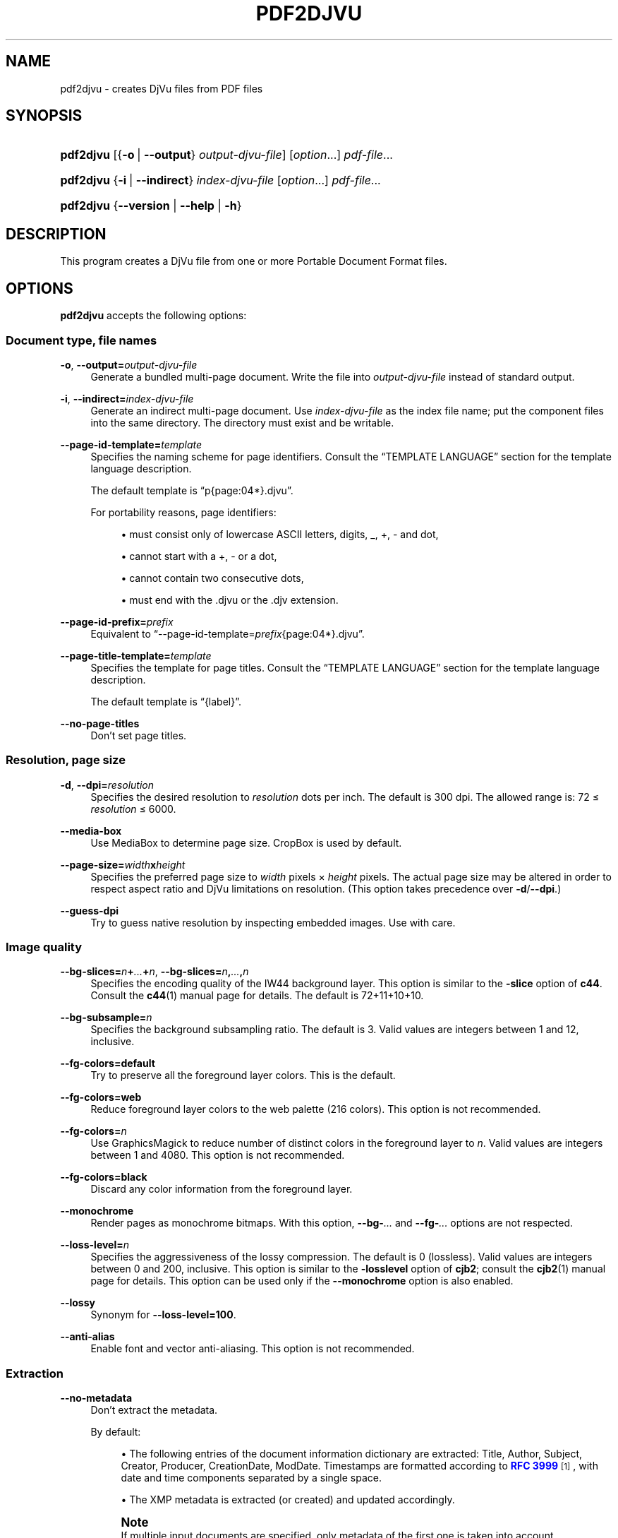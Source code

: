 '\" t
.\"     Title: pdf2djvu
.\"    Author: Jakub Wilk <jwilk@jwilk.net>
.\" Generator: DocBook XSL Stylesheets vsnapshot <http://docbook.sf.net/>
.\"      Date: 2021-10-13
.\"    Manual: pdf2djvu manual
.\"    Source: pdf2djvu 0.9.18.1
.\"  Language: English
.\"
.TH "PDF2DJVU" "1" "2021-10-13" "pdf2djvu 0\&.9\&.18\&.1" "pdf2djvu manual"
.\" -----------------------------------------------------------------
.\" * Define some portability stuff
.\" -----------------------------------------------------------------
.\" ~~~~~~~~~~~~~~~~~~~~~~~~~~~~~~~~~~~~~~~~~~~~~~~~~~~~~~~~~~~~~~~~~
.\" http://bugs.debian.org/507673
.\" http://lists.gnu.org/archive/html/groff/2009-02/msg00013.html
.\" ~~~~~~~~~~~~~~~~~~~~~~~~~~~~~~~~~~~~~~~~~~~~~~~~~~~~~~~~~~~~~~~~~
.ie \n(.g .ds Aq \(aq
.el       .ds Aq '
.\" -----------------------------------------------------------------
.\" * set default formatting
.\" -----------------------------------------------------------------
.\" disable hyphenation
.nh
.\" disable justification (adjust text to left margin only)
.ad l
.\" -----------------------------------------------------------------
.\" * MAIN CONTENT STARTS HERE *
.\" -----------------------------------------------------------------
.SH "NAME"
pdf2djvu \- creates DjVu files from PDF files
.SH "SYNOPSIS"
.HP \w'\fBpdf2djvu\fR\ 'u
\fBpdf2djvu\fR [{\fB\-o\fR\ |\ \fB\-\-output\fR}\ \fIoutput\-djvu\-file\fR] [\fIoption\fR...] \fIpdf\-file\fR...
.HP \w'\fBpdf2djvu\fR\ 'u
\fBpdf2djvu\fR {\fB\-i\fR\ |\ \fB\-\-indirect\fR}\ \fIindex\-djvu\-file\fR  [\fIoption\fR...] \fIpdf\-file\fR...
.HP \w'\fBpdf2djvu\fR\ 'u
\fBpdf2djvu\fR {\fB\-\-version\fR | \fB\-\-help\fR | \fB\-h\fR}
.SH "DESCRIPTION"
.PP
This program creates a DjVu file from one or more Portable Document Format files\&.
.SH "OPTIONS"
.PP
\fBpdf2djvu\fR
accepts the following options:
.SS "Document type, file names"
.PP
\fB\-o\fR, \fB\-\-output=\fR\fB\fIoutput\-djvu\-file\fR\fR
.RS 4
Generate a bundled multi\-page document\&. Write the file into
\fIoutput\-djvu\-file\fR
instead of standard output\&.
.RE
.PP
\fB\-i\fR, \fB\-\-indirect=\fR\fB\fIindex\-djvu\-file\fR\fR
.RS 4
Generate an indirect multi\-page document\&. Use
\fIindex\-djvu\-file\fR
as the index file name; put the component files into the same directory\&. The directory must exist and be writable\&.
.RE
.PP
\fB\-\-page\-id\-template=\fR\fB\fItemplate\fR\fR
.RS 4
Specifies the naming scheme for page identifiers\&. Consult the
\(lqTEMPLATE LANGUAGE\(rq
section for the template language description\&.
.sp
The default template is
\(lqp{page:04*}\&.djvu\(rq\&.
.sp
For portability reasons, page identifiers:
.sp
.RS 4
.ie n \{\
\h'-04'\(bu\h'+03'\c
.\}
.el \{\
.sp -1
.IP \(bu 2.3
.\}
must consist only of lowercase ASCII letters, digits,
_,
+,
\-
and dot,
.RE
.sp
.RS 4
.ie n \{\
\h'-04'\(bu\h'+03'\c
.\}
.el \{\
.sp -1
.IP \(bu 2.3
.\}
cannot start with a
+,
\-
or a dot,
.RE
.sp
.RS 4
.ie n \{\
\h'-04'\(bu\h'+03'\c
.\}
.el \{\
.sp -1
.IP \(bu 2.3
.\}
cannot contain two consecutive dots,
.RE
.sp
.RS 4
.ie n \{\
\h'-04'\(bu\h'+03'\c
.\}
.el \{\
.sp -1
.IP \(bu 2.3
.\}
must end with the
\&.djvu
or the
\&.djv
extension\&.
.RE
.sp
.RE
.PP
\fB\-\-page\-id\-prefix=\fR\fB\fIprefix\fR\fR
.RS 4
Equivalent to
\(lq\-\-page\-id\-template=\fIprefix\fR{page:04*}\&.djvu\(rq\&.
.RE
.PP
\fB\-\-page\-title\-template=\fR\fB\fItemplate\fR\fR
.RS 4
Specifies the template for page titles\&. Consult the
\(lqTEMPLATE LANGUAGE\(rq
section for the template language description\&.
.sp
The default template is
\(lq{label}\(rq\&.
.RE
.PP
\fB\-\-no\-page\-titles\fR
.RS 4
Don't set page titles\&.
.RE
.SS "Resolution, page size"
.PP
\fB\-d\fR, \fB\-\-dpi=\fR\fB\fIresolution\fR\fR
.RS 4
Specifies the desired resolution to
\fIresolution\fR
dots per inch\&. The default is 300 dpi\&. The allowed range is: 72 \(<=
\fIresolution\fR
\(<= 6000\&.
.RE
.PP
\fB\-\-media\-box\fR
.RS 4
Use
MediaBox
to determine page size\&.
CropBox
is used by default\&.
.RE
.PP
\fB\-\-page\-size=\fR\fB\fIwidth\fR\fR\fBx\fR\fB\fIheight\fR\fR
.RS 4
Specifies the preferred page size to
\fIwidth\fR
pixels \(mu
\fIheight\fR
pixels\&. The actual page size may be altered in order to respect aspect ratio and DjVu limitations on resolution\&. (This option takes precedence over
\fB\-d\fR/\fB\-\-dpi\fR\&.)
.RE
.PP
\fB\-\-guess\-dpi\fR
.RS 4
Try to guess native resolution by inspecting embedded images\&. Use with care\&.
.RE
.SS "Image quality"
.PP
\fB\-\-bg\-slices=\fR\fB\fIn\fR\fR\fB+\fR\fB\fI\&...\fR\fR\fB+\fR\fB\fIn\fR\fR, \fB\-\-bg\-slices=\fR\fB\fIn\fR\fR\fB,\fR\fB\fI\&...\fR\fR\fB,\fR\fB\fIn\fR\fR
.RS 4
Specifies the encoding quality of the IW44 background layer\&. This option is similar to the
\fB\-slice\fR
option of
\fBc44\fR\&. Consult the
\fBc44\fR(1)
manual page for details\&. The default is
72+11+10+10\&.
.RE
.PP
\fB\-\-bg\-subsample=\fR\fB\fIn\fR\fR
.RS 4
Specifies the background subsampling ratio\&. The default is 3\&. Valid values are integers between 1 and 12, inclusive\&.
.RE
.PP
\fB\-\-fg\-colors=default\fR
.RS 4
Try to preserve all the foreground layer colors\&. This is the default\&.
.RE
.PP
\fB\-\-fg\-colors=web\fR
.RS 4
Reduce foreground layer colors to the web palette (216 colors)\&. This option is not recommended\&.
.RE
.PP
\fB\-\-fg\-colors=\fR\fB\fIn\fR\fR
.RS 4
Use GraphicsMagick to reduce number of distinct colors in the foreground layer to
\fIn\fR\&. Valid values are integers between 1 and 4080\&. This option is not recommended\&.
.RE
.PP
\fB\-\-fg\-colors=black\fR
.RS 4
Discard any color information from the foreground layer\&.
.RE
.PP
\fB\-\-monochrome\fR
.RS 4
Render pages as monochrome bitmaps\&. With this option,
\fB\-\-bg\-\fR\fB\fI\&...\fR\fR
and
\fB\-\-fg\-\fR\fB\fI\&...\fR\fR
options are not respected\&.
.RE
.PP
\fB\-\-loss\-level=\fR\fB\fIn\fR\fR
.RS 4
Specifies the aggressiveness of the lossy compression\&. The default is 0 (lossless)\&. Valid values are integers between 0 and 200, inclusive\&. This option is similar to the
\fB\-losslevel\fR
option of
\fBcjb2\fR; consult the
\fBcjb2\fR(1)
manual page for details\&. This option can be used only if the
\fB\-\-monochrome\fR
option is also enabled\&.
.RE
.PP
\fB\-\-lossy\fR
.RS 4
Synonym for
\fB\-\-loss\-level=100\fR\&.
.RE
.PP
\fB\-\-anti\-alias\fR
.RS 4
Enable font and vector anti\-aliasing\&. This option is not recommended\&.
.RE
.SS "Extraction"
.PP
\fB\-\-no\-metadata\fR
.RS 4
Don't extract the metadata\&.
.sp
By default:
.sp
.RS 4
.ie n \{\
\h'-04'\(bu\h'+03'\c
.\}
.el \{\
.sp -1
.IP \(bu 2.3
.\}
The following entries of the document information dictionary are extracted:
Title,
Author,
Subject,
Creator,
Producer,
CreationDate,
ModDate\&. Timestamps are formatted according to
\m[blue]\fBRFC 3999\fR\m[]\&\s-2\u[1]\d\s+2, with date and time components separated by a single space\&.
.RE
.sp
.RS 4
.ie n \{\
\h'-04'\(bu\h'+03'\c
.\}
.el \{\
.sp -1
.IP \(bu 2.3
.\}
The XMP metadata is extracted (or created) and updated accordingly\&.
.RE
.sp
.if n \{\
.sp
.\}
.RS 4
.it 1 an-trap
.nr an-no-space-flag 1
.nr an-break-flag 1
.br
.ps +1
\fBNote\fR
.ps -1
.br
If multiple input documents are specified, only metadata of the first one is taken into account\&.
.sp .5v
.RE
.RE
.PP
\fB\-\-verbatim\-metadata\fR
.RS 4
Keep the original metadata intact\&.
.RE
.PP
\fB\-\-no\-outline\fR
.RS 4
Don't extract the document outline\&.
.RE
.PP
\fB\-\-hyperlinks=border\-avis\fR
.RS 4
Make hyperlink borders always visible\&.
.sp
By default, a hyperlink border is visible only when the mouse is over the hyperlink\&.
.RE
.PP
\fB\-\-hyperlinks=#\fR\fB\fIRRGGBB\fR\fR
.RS 4
Force the specified border color for hyperlinks\&.
.RE
.PP
\fB\-\-no\-hyperlinks\fR, \fB\-\-hyperlinks=none\fR
.RS 4
Don't extract hyperlinks\&.
.RE
.PP
\fB\-\-no\-text\fR
.RS 4
Don't extract the text\&.
.RE
.PP
\fB\-\-words\fR
.RS 4
Extract the text\&. Record the location of every word\&. This is the default\&.
.RE
.PP
\fB\-\-lines\fR
.RS 4
Extract the text\&. Record the location of every line, rather that every word\&.
.RE
.PP
\fB\-\-crop\-text\fR
.RS 4
Extract no text outside the page boundary\&.
.RE
.PP
\fB\-\-no\-nfkc\fR
.RS 4
Do not apply
\m[blue]\fBNFKC\fR\m[]\&\s-2\u[2]\d\s+2
normalization on the text, except for characters from the
\m[blue]\fBAlphabetic Presentation Forms block\fR\m[]\&\s-2\u[3]\d\s+2
(U+FB00\(enU+FB4F), which are normalized unconditionally\&.
.sp
The default is to apply NFKC normalization on all characters\&.
.RE
.PP
\fB\-\-filter\-text=\fR\fB\fIcommand\-line\fR\fR
.RS 4
Filter the text through the
\fIcommand\-line\fR\&. The provided filter must preserve whitespace, control characters and decimal digits\&.
.sp
This option implies
\fB\-\-no\-nfkc\fR\&.
.RE
.PP
\fB\-p\fR, \fB\-\-pages=\fR\fB\fIpage\-range\fR\fR
.RS 4
Specifies pages to convert\&.
\fIpage\-range\fR
is a comma\-separated list of sub\-ranges\&. Each sub\-range is either a single page (e\&.g\&.\ \&17) or a contiguous range of pages (e\&.g\&.\ \&37\-42)\&. Duplicate page numbers are not allowed\&. Pages are numbered from 1\&.
.sp
The default is to convert all pages\&.
.RE
.SS "Performance"
.PP
\fB\-j\fR, \fB\-\-jobs=\fR\fB\fIn\fR\fR
.RS 4
Use
\fIn\fR
threads to perform conversion\&. The default is to use one thread\&.
.RE
.PP
\fB\-j0\fR, \fB\-\-jobs=0\fR
.RS 4
Determine automatically how many threads to use to perform conversion\&.
.RE
.SS "Verbosity, help"
.PP
\fB\-v\fR, \fB\-\-verbose\fR
.RS 4
Display more informational messages while converting the file\&.
.RE
.PP
\fB\-q\fR, \fB\-\-quiet\fR
.RS 4
Don't display informational messages while converting the file\&.
.RE
.PP
\fB\-\-version\fR
.RS 4
Output version information and exit\&.
.RE
.PP
\fB\-h\fR, \fB\-\-help\fR
.RS 4
Display help and exit\&.
.RE
.SH "ENVIRONMENT"
.PP
The following environment variables affects
\fBpdf2djvu\fR
on Unix systems:
.PP
\fIOMP_\fR\fI\fI*\fR\fR
.RS 4
Details of runtime behavior with respect to parallelism can be controlled by several environment variables\&. Please refer to the
\m[blue]\fBOpenMP API specification\fR\m[]\&\s-2\u[4]\d\s+2
for details\&.
.RE
.PP
\fITMPDIR\fR
.RS 4
\fBpdf2djvu\fR
makes heavy use of temporary files\&. It will store them in a directory specified by this variable\&. The default is
/tmp\&.
.RE
.SH "TEMPLATE LANGUAGE"
.SS "Template syntax"
.PP
The template language is roughly modeled on the
\m[blue]\fBPython string formatting syntax\fR\m[]\&\s-2\u[5]\d\s+2\&.
.PP
A template is a piece of text which contains
fields, surrounded by curly braces
{}\&. Fields are replaced with appropriately formatted values when the template is evaluated\&. Moreover,
{{
is replaced with a single
{
and
}}
is replaced with a single
}\&.
.SS "Field syntax"
.PP
Each field consists of a variable name, optionally followed by a shift, optionally followed by a format specification\&.
.PP
The shift is a signed (i\&.e\&. starting with a
+
or
\-
character) integer\&.
.PP
The format specification consists of a colon, followed by a width specification\&.
.PP
The width specification is a decimal integer defining the minimum field width\&. If not specified, then the field width will be determined by the content\&. Preceding the width specification with a zero (0) character enables zero\-padding\&.
.PP
The width specification is optionally followed by an asterisk (*) character, which increases the minimum field width to the width of the longest possible content of the variable\&.
.SS "Available variables"
.PP
\fIdpage\fR
.RS 4
Page number in the DjVu document\&.
.RE
.PP
\fIpage\fR, \fIspage\fR
.RS 4
Page number in the PDF document\&.
.RE
.PP
\fIlabel\fR
.RS 4
Page label (logical page number) in the PDF document\&.
.sp
This variable is available only for page titles\&.
.RE
.SH "IMPLEMENTATION DETAILS"
.SS "Layer separation algorithm"
.PP
Unless the
\fB\-\-monochrome\fR
option is on, pdf2djvu uses the following naive layer separation algorithm:
.sp
.RS 4
.ie n \{\
\h'-04' 1.\h'+01'\c
.\}
.el \{\
.sp -1
.IP "  1." 4.2
.\}
For each page, do the following:
.sp
.RS 4
.ie n \{\
\h'-04' 1.\h'+01'\c
.\}
.el \{\
.sp -1
.IP "  1." 4.2
.\}
Rasterize the page into a pixmap, in the usual manner\&.
.RE
.sp
.RS 4
.ie n \{\
\h'-04' 2.\h'+01'\c
.\}
.el \{\
.sp -1
.IP "  2." 4.2
.\}
Rasterize the page into another pixmap, omitting the following page elements:
.sp
.RS 4
.ie n \{\
\h'-04'\(bu\h'+03'\c
.\}
.el \{\
.sp -1
.IP \(bu 2.3
.\}
text,
.RE
.sp
.RS 4
.ie n \{\
\h'-04'\(bu\h'+03'\c
.\}
.el \{\
.sp -1
.IP \(bu 2.3
.\}
1 bit\-per\-pixel raster images,
.RE
.sp
.RS 4
.ie n \{\
\h'-04'\(bu\h'+03'\c
.\}
.el \{\
.sp -1
.IP \(bu 2.3
.\}
vector elements (except fills of large areas)\&.
.RE
.sp
.RE
.sp
.RS 4
.ie n \{\
\h'-04' 3.\h'+01'\c
.\}
.el \{\
.sp -1
.IP "  3." 4.2
.\}
Compare both pixmaps, pixel by pixel:
.sp
.RS 4
.ie n \{\
\h'-04' 1.\h'+01'\c
.\}
.el \{\
.sp -1
.IP "  1." 4.2
.\}
If their colors match, classify the pixel as a part of the background layer\&.
.RE
.sp
.RS 4
.ie n \{\
\h'-04' 2.\h'+01'\c
.\}
.el \{\
.sp -1
.IP "  2." 4.2
.\}
Otherwise, classify the pixel as a part of the foreground layer\&.
.RE
.sp
.RE
.sp
.RE
.sp
.SH "BUG REPORTS"
.PP
If you find a bug in pdf2djvu, please report it at
\m[blue]\fBthe issue tracker\fR\m[]\&\s-2\u[6]\d\s+2
or to
\m[blue]\fBthe mailing list\fR\m[]\&\s-2\u[7]\d\s+2\&.
.SH "SEE ALSO"
.PP
\fBdjvu\fR(1),
\fBdjvudigital\fR(1),
\fBcsepdjvu\fR(1)
.SH "NOTES"
.IP " 1." 4
RFC 3999
.RS 4
\%https://www.ietf.org/rfc/rfc3339
.RE
.IP " 2." 4
NFKC
.RS 4
\%https://unicode.org/reports/tr15/
.RE
.IP " 3." 4
Alphabetic Presentation Forms block
.RS 4
\%https://unicode.org/charts/PDF/UFB00.pdf
.RE
.IP " 4." 4
OpenMP API specification
.RS 4
\%https://www.openmp.org/specifications/
.RE
.IP " 5." 4
Python string formatting syntax
.RS 4
\%https://docs.python.org/2/library/string.html#format-string-syntax
.RE
.IP " 6." 4
the issue tracker
.RS 4
\%https://github.com/jwilk/pdf2djvu/issues
.RE
.IP " 7." 4
the mailing list
.RS 4
\%https://groups.io/g/pdf2djvu
.RE
